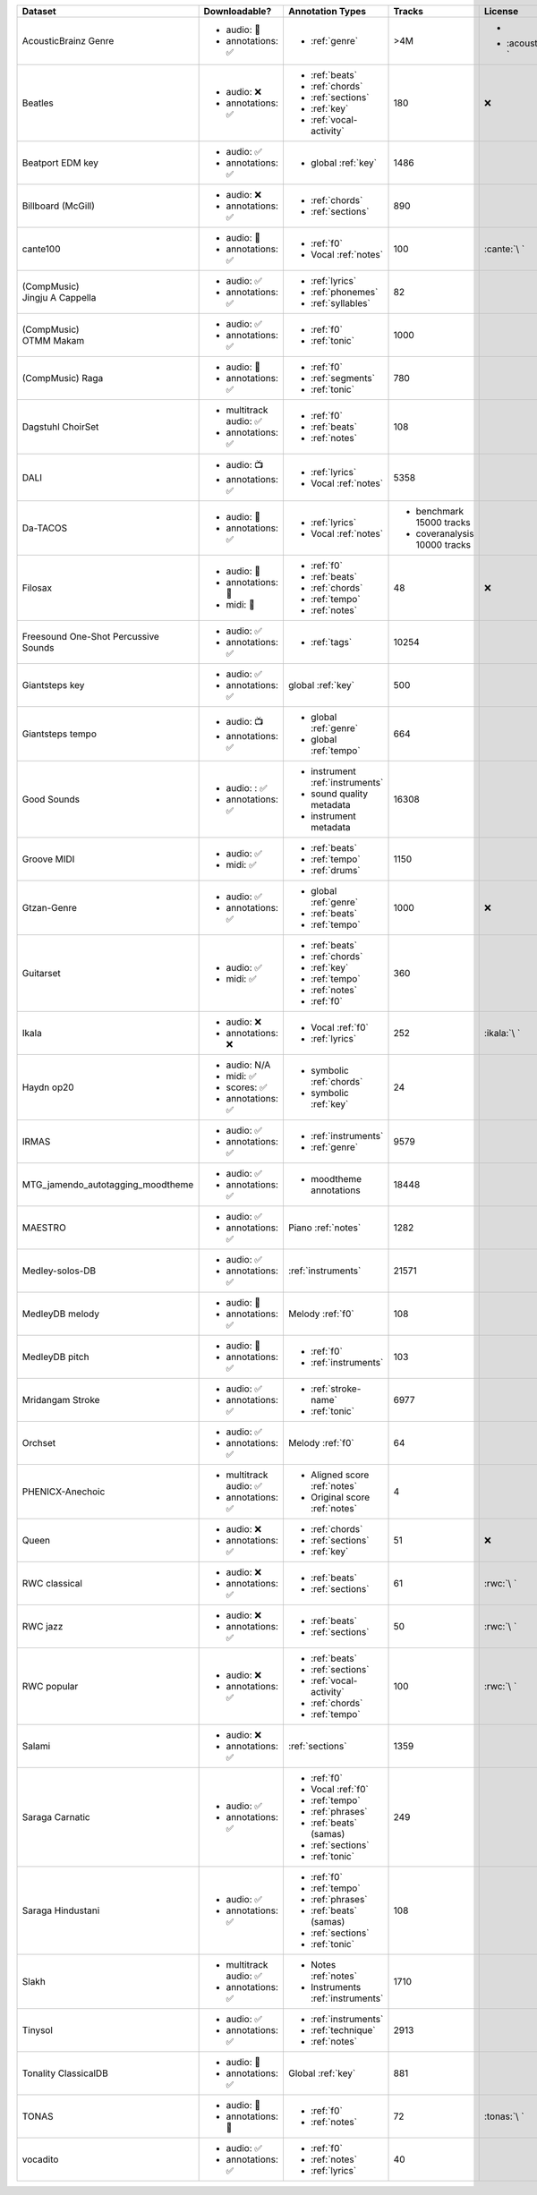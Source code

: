 .. list-table::
   :widths: 5 5 5 5 5
   :header-rows: 1

   * - Dataset
     - Downloadable?
     - Annotation Types
     - Tracks
     - License

   * - AcousticBrainz Genre
     - - audio: 🧮
       - annotations: ✅
     - - :ref:`genre`
     - >4M
     - - .. image:: https://licensebuttons.net/l/by-sa/4.0/80x15.png
            :target: https://creativecommons.org/licenses/by-sa/4.0
       - :acousticbrainz:`\ `

   * - Beatles
     - - audio: ❌
       - annotations: ✅
     - - :ref:`beats`
       - :ref:`chords`
       - :ref:`sections`
       - :ref:`key`
       - :ref:`vocal-activity`
     - 180
     - ❌

   * - Beatport EDM key
     - - audio: ✅
       - annotations: ✅
     - - global :ref:`key`
     - 1486
     - .. image:: https://licensebuttons.net/l/by-sa/4.0/80x15.png
          :target: https://creativecommons.org/licenses/by-sa/4.0

   * - Billboard (McGill)
     - - audio: ❌
       - annotations: ✅
     - - :ref:`chords`
       - :ref:`sections`
     - 890
     - .. image:: https://licensebuttons.net/l/zero/1.0/80x15.png
          :target: http://creativecommons.org/publicdomain/zero/1.0/

   * - cante100
     - - audio: 🔑
       - annotations: ✅
     - - :ref:`f0`
       - Vocal :ref:`notes`
     - 100
     - :cante:`\ `

   * - .. line-block::

        (CompMusic)
        Jingju A Cappella

     - - audio: ✅
       - annotations: ✅
     - - :ref:`lyrics`
       - :ref:`phonemes`
       - :ref:`syllables`
     - 82
     - .. image:: https://licensebuttons.net/l/by-nc-sa/4.0/80x15.png
          :target: https://creativecommons.org/licenses/by-nc-sa/4.0

   * - .. line-block::

        (CompMusic)
        OTMM Makam

     - - audio: ✅
       - annotations: ✅
     - - :ref:`f0`
       - :ref:`tonic`
     - 1000
     - .. image:: https://licensebuttons.net/l/by-nc-sa/4.0/80x15.png
          :target: https://creativecommons.org/licenses/by-nc-sa/4.0

   * - .. line-block::

        (CompMusic) Raga

     - - audio: 🔑
       - annotations: ✅
     - - :ref:`f0`
       - :ref:`segments`
       - :ref:`tonic`
     - 780
     - .. image:: https://licensebuttons.net/l/by-nc-sa/4.0/80x15.png
          :target: https://creativecommons.org/licenses/by-nc-sa/4.0

   * - Dagstuhl ChoirSet
     - - multitrack audio: ✅
       - annotations: ✅
     - - :ref:`f0`
       - :ref:`beats`
       - :ref:`notes`
     - 108
     - .. image:: https://licensebuttons.net/l/by/4.0/80x15.png
          :target: https://creativecommons.org/licenses/by/4.0/

   * - DALI
     - - audio: 📺
       - annotations: ✅
     - - :ref:`lyrics`
       - Vocal :ref:`notes`
     - 5358
     - .. image:: https://licensebuttons.net/l/by-sa/4.0/80x15.png
          :target: https://creativecommons.org/licenses/by-sa/4.0

   * - Da-TACOS
     - - audio: 🧮
       - annotations: ✅
     - - :ref:`lyrics`
       - Vocal :ref:`notes`
     - - benchmark 15000 tracks
       - coveranalysis 10000 tracks
     - .. image:: https://licensebuttons.net/l/by-sa/4.0/80x15.png
          :target: https://creativecommons.org/licenses/by-sa/4.0

   * - Filosax
     - - audio: 🔑
       - annotations: 🔑
       - midi: 🔑
     - - :ref:`f0`
       - :ref:`beats`
       - :ref:`chords`
       - :ref:`tempo`
       - :ref:`notes`
     - 48
     - ❌

   * - Freesound One-Shot Percussive Sounds
     - - audio: ✅
       - annotations: ✅
     - - :ref:`tags`
     - 10254
     - .. image:: https://licensebuttons.net/l/by-sa/4.0/80x15.png
          :target: https://creativecommons.org/licenses/by-sa/4.0

   * - Giantsteps key
     - - audio: ✅
       - annotations: ✅
     - global :ref:`key`
     - 500
     - .. image:: https://licensebuttons.net/l/by-sa/4.0/80x15.png
          :target: https://creativecommons.org/licenses/by-sa/4.0

   * - Giantsteps tempo
     - - audio: 📺
       - annotations: ✅
     - - global :ref:`genre`
       - global :ref:`tempo`
     - 664
     - .. image:: https://licensebuttons.net/l/by-sa/4.0/80x15.png
          :target: https://creativecommons.org/licenses/by-sa/4.0

   * - Good Sounds
     - - audio: : ✅
       - annotations: ✅
     - - instrument :ref:`instruments`
       - sound quality metadata
       - instrument metadata
     - 16308
     - .. image:: https://licensebuttons.net/l/by-sa/4.0/80x15.png
          :target: https://creativecommons.org/licenses/by-sa/4.0

   * - Groove MIDI
     - - audio: ✅
       - midi: ✅
     - - :ref:`beats`
       - :ref:`tempo`
       - :ref:`drums`
     - 1150
     - .. image:: https://licensebuttons.net/l/by-sa/4.0/80x15.png
          :target: https://creativecommons.org/licenses/by-sa/4.0

   * - Gtzan-Genre
     - - audio: ✅
       - annotations: ✅
     - - global :ref:`genre`
       - :ref:`beats`
       - :ref:`tempo`
     - 1000
     - ❌

   * - Guitarset
     - - audio: ✅
       - midi: ✅
     - - :ref:`beats`
       - :ref:`chords`
       - :ref:`key`
       - :ref:`tempo`
       - :ref:`notes`
       - :ref:`f0`
     - 360
     - .. image:: https://img.shields.io/badge/License-MIT-blue.svg
          :target: https://lbesson.mit-license.org/

   * - Ikala
     - - audio: ❌
       - annotations: ❌
     - - Vocal :ref:`f0`
       - :ref:`lyrics`
     - 252
     - :ikala:`\ `

   * - Haydn op20
     - - audio: N/A
       - midi: ✅
       - scores: ✅
       - annotations: ✅
     - - symbolic :ref:`chords`
       - symbolic :ref:`key`
     - 24
     - .. image:: https://licensebuttons.net/l/by-nc-sa/4.0/80x15.png
          :target: https://creativecommons.org/licenses/by-nc-sa/4.0

   * - IRMAS
     - - audio: ✅
       - annotations: ✅
     - - :ref:`instruments`
       - :ref:`genre`
     - 9579
     - .. image:: https://licensebuttons.net/l/by-nc-sa/3.0/80x15.png
          :target: https://creativecommons.org/licenses/by-nc-sa/3.0

   * - MTG_jamendo_autotagging_moodtheme
     - - audio: ✅
       - annotations: ✅
     - - moodtheme annotations
     - 18448
     - .. image:: https://licensebuttons.net/l/by-nc-sa/4.0/80x15.png
          :target: https://creativecommons.org/licenses/by-nc-sa/4.0

   * - MAESTRO
     - - audio: ✅
       - annotations: ✅
     - Piano :ref:`notes`
     - 1282
     - .. image:: https://licensebuttons.net/l/by-nc-sa/4.0/80x15.png
          :target: https://creativecommons.org/licenses/by-nc-sa/4.0

   * - Medley-solos-DB
     - - audio: ✅
       - annotations: ✅
     - :ref:`instruments`
     - 21571
     - .. image:: https://licensebuttons.net/l/by-sa/4.0/80x15.png
          :target: https://creativecommons.org/licenses/by-sa/4.0

   * - MedleyDB melody
     - - audio: 🔑
       - annotations: ✅
     - Melody :ref:`f0`
     - 108
     - .. image:: https://licensebuttons.net/l/by-nc-sa/4.0/80x15.png
          :target: https://creativecommons.org/licenses/by-nc-sa/4.0

   * - MedleyDB pitch
     - - audio: 🔑
       - annotations: ✅
     - - :ref:`f0`
       - :ref:`instruments`
     - 103
     - .. image:: https://licensebuttons.net/l/by-nc-sa/4.0/80x15.png
          :target: https://creativecommons.org/licenses/by-nc-sa/4.0

   * - Mridangam Stroke
     - - audio: ✅
       - annotations: ✅
     - - :ref:`stroke-name`
       - :ref:`tonic`
     - 6977
     - .. image:: https://licensebuttons.net/l/by/3.0/80x15.png
          :target: https://creativecommons.org/licenses/by/3.0/

   * - Orchset
     - - audio: ✅
       - annotations: ✅
     - Melody :ref:`f0`
     - 64
     - .. image:: https://licensebuttons.net/l/by-nc-sa/4.0/80x15.png
          :target: https://creativecommons.org/licenses/by-nc-sa/4.0

   * - PHENICX-Anechoic
     - - multitrack audio: ✅
       - annotations: ✅
     - - Aligned score :ref:`notes`
       - Original score :ref:`notes`
     - 4
     - .. image:: https://licensebuttons.net/l/by-nc-sa/4.0/80x15.png
          :target: https://creativecommons.org/licenses/by-nc-sa/4.0

   * - Queen
     - - audio: ❌
       - annotations: ✅
     - - :ref:`chords`
       - :ref:`sections`
       - :ref:`key`
     - 51
     - ❌          

   * - RWC classical
     - - audio: ❌
       - annotations: ✅
     - - :ref:`beats`
       - :ref:`sections`
     - 61
     - :rwc:`\ `

   * - RWC jazz
     - - audio: ❌
       - annotations: ✅
     - - :ref:`beats`
       - :ref:`sections`
     - 50
     - :rwc:`\ `

   * - RWC popular
     - - audio: ❌
       - annotations: ✅
     - - :ref:`beats`
       - :ref:`sections`
       - :ref:`vocal-activity`
       - :ref:`chords`
       - :ref:`tempo`
     - 100
     - :rwc:`\ `

   * - Salami
     - - audio: ❌
       - annotations: ✅
     - :ref:`sections`
     - 1359
     - .. image:: https://licensebuttons.net/l/zero/1.0/80x15.png
          :target: http://creativecommons.org/publicdomain/zero/1.0/

   * - Saraga Carnatic
     - - audio: ✅
       - annotations: ✅
     - - :ref:`f0`
       - Vocal :ref:`f0`
       - :ref:`tempo`
       - :ref:`phrases`
       - :ref:`beats` (samas)
       - :ref:`sections`
       - :ref:`tonic`
     - 249
     - .. image:: https://licensebuttons.net/l/by-nc-sa/4.0/80x15.png
          :target: https://creativecommons.org/licenses/by-nc-sa/4.0

   * - Saraga Hindustani
     - - audio: ✅
       - annotations: ✅
     - - :ref:`f0`
       - :ref:`tempo`
       - :ref:`phrases`
       - :ref:`beats` (samas)
       - :ref:`sections`
       - :ref:`tonic`
     - 108
     - .. image:: https://licensebuttons.net/l/by-nc-sa/4.0/80x15.png
          :target: https://creativecommons.org/licenses/by-nc-sa/4.0

   * - Slakh
     - - multitrack audio: ✅
       - annotations: ✅
     - - Notes :ref:`notes`
       - Instruments :ref:`instruments`
     - 1710
     - .. image:: https://licensebuttons.net/l/by/4.0/80x15.png
          :target: https://creativecommons.org/licenses/by/4.0/

   * - Tinysol
     - - audio: ✅
       - annotations: ✅
     - - :ref:`instruments`
       - :ref:`technique`
       - :ref:`notes`
     - 2913
     - .. image:: https://licensebuttons.net/l/by/4.0/80x15.png
          :target: https://creativecommons.org/licenses/by/4.0/

   * - Tonality ClassicalDB
     - - audio: 🧮
       - annotations: ✅
     - Global :ref:`key`
     - 881
     - .. image:: https://licensebuttons.net/l/by-nc-sa/4.0/80x15.png
          :target: https://creativecommons.org/licenses/by-nc-sa/4.0

   * - TONAS
     - - audio: 🔑
       - annotations: 🔑
     - - :ref:`f0`
       - :ref:`notes`
     - 72
     - :tonas:`\ `
   
   * - vocadito 
     - - audio: ✅
       - annotations: ✅
     - - :ref:`f0`
       - :ref:`notes`
       - :ref:`lyrics`
     - 40
     - .. image:: https://licensebuttons.net/l/by-nc-sa/4.0/80x15.png
          :target: https://creativecommons.org/licenses/by-nc-sa/4.0
